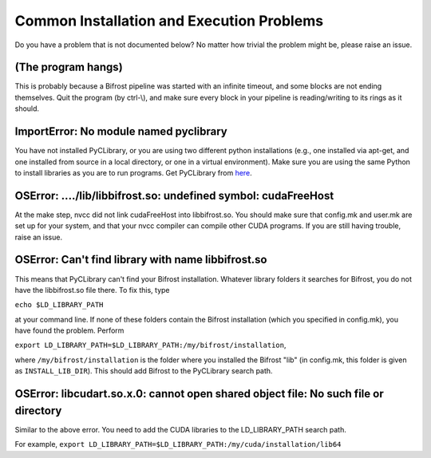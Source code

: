 Common Installation and Execution Problems
==========================================

Do you have a problem that is not documented below? No matter how
trivial the problem might be, please raise an issue.

(The program hangs)
-------------------

This is probably because a Bifrost pipeline was started with an infinite
timeout, and some blocks are not ending themselves. Quit the program (by
ctrl-\\), and make sure every block in your pipeline is reading/writing
to its rings as it should.

ImportError: No module named pyclibrary
---------------------------------------

You have not installed PyCLibrary, or you are using two different python
installations (e.g., one installed via apt-get, and one installed from
source in a local directory, or one in a virtual environment). Make sure
you are using the same Python to install libraries as you are to run
programs. Get PyCLibrary from
`here <https://github.com/MatthieuDartiailh/pyclibrary>`__.

OSError: ..../lib/libbifrost.so: undefined symbol: cudaFreeHost
---------------------------------------------------------------

At the make step, nvcc did not link cudaFreeHost into libbifrost.so. You
should make sure that config.mk and user.mk are set up for your system,
and that your nvcc compiler can compile other CUDA programs. If you are
still having trouble, raise an issue.

OSError: Can't find library with name libbifrost.so
---------------------------------------------------

This means that PyCLibrary can't find your Bifrost installation.
Whatever library folders it searches for Bifrost, you do not have the
libbifrost.so file there. To fix this, type

``echo $LD_LIBRARY_PATH``

at your command line. If none of these folders contain the Bifrost
installation (which you specified in config.mk), you have found the
problem. Perform

``export LD_LIBRARY_PATH=$LD_LIBRARY_PATH:/my/bifrost/installation``,

where ``/my/bifrost/installation`` is the folder where you installed the
Bifrost "lib" (in config.mk, this folder is given as
``INSTALL_LIB_DIR``). This should add Bifrost to the PyCLibrary search
path.

OSError: libcudart.so.x.0: cannot open shared object file: No such file or directory
------------------------------------------------------------------------------------

Similar to the above error. You need to add the CUDA libraries to the
LD\_LIBRARY\_PATH search path.

For example,
``export LD_LIBRARY_PATH=$LD_LIBRARY_PATH:/my/cuda/installation/lib64``
